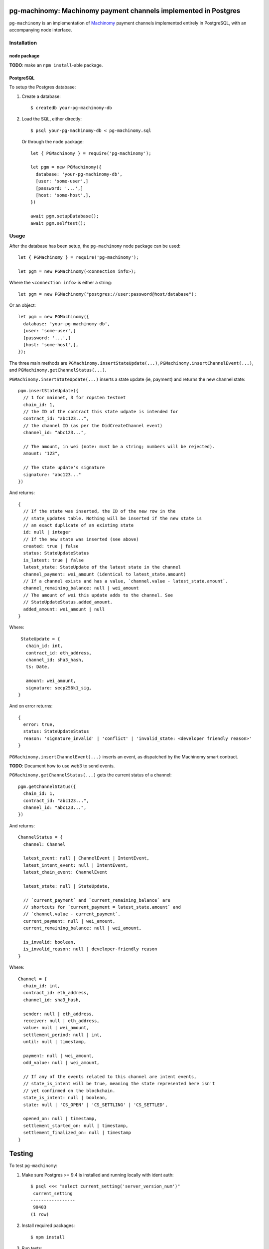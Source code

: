 pg-machinomy: Machinomy payment channels implemented in Postgres
================================================================

``pg-machinomy`` is an implementation of `Machinomy`__ payment channels
implemented entirely in PostgreSQL, with an accompanying node interface.

__ https://github.com/machinomy/machinomy


Installation
------------

node package
............

**TODO**: make an ``npm install``-able package.


PostgreSQL
..........

To setup the Postgres database:

1. Create a database::

    $ createdb your-pg-machinomy-db

2. Load the SQL, either directly::

    $ psql your-pg-machinomy-db < pg-machinomy.sql

   Or through the node package::

    let { PGMachinomy } = require('pg-machinomy');

    let pgm = new PGMachinomy({
      database: 'your-pg-machinomy-db',
      [user: 'some-user',]
      [password: '...',]
      [host: 'some-host',],
    })

    await pgm.setupDatabase();
    await pgm.selftest();

Usage
-----

After the database has been setup, the ``pg-machinomy`` node package can be used::

    let { PGMachinomy } = require('pg-machinomy');

    let pgm = new PGMachinomy(<connection info>);

Where the ``<connection info>`` is either a string::

    let pgm = new PGMachinomy("postgres://user:password@host/database");

Or an object::

    let pgm = new PGMachinomy({
      database: 'your-pg-machinomy-db',
      [user: 'some-user',]
      [password: '...',]
      [host: 'some-host',],
    });



The three main methods are ``PGMachinomy.insertStateUpdate(...)``,
``PGMachinomy.insertChannelEvent(...)``, and
``PGMachinomy.getChannelStatus(...)``.

``PGMachinomy.insertStateUpdate(...)`` inserts a state update (ie, payment)
and returns the new channel state::

    pgm.insertStateUpdate({
      // 1 for mainnet, 3 for ropsten testnet
      chain_id: 1,
      // the ID of the contract this state udpate is intended for
      contract_id: "abc123...",
      // the channel ID (as per the DidCreateChannel event)
      channel_id: "abc123...",

      // The amount, in wei (note: must be a string; numbers will be rejected).
      amount: "123",

      // The state update's signature
      signature: "abc123..."
    })

And returns::

  {
    // If the state was inserted, the ID of the new row in the
    // state_updates table. Nothing will be inserted if the new state is
    // an exact duplicate of an existing state
    id: null | integer
    // If the new state was inserted (see above)
    created: true | false
    status: StateUpdateStatus
    is_latest: true | false
    latest_state: StateUpdate of the latest state in the channel
    channel_payment: wei_amount (identical to latest_state.amount)
    // If a channel exists and has a value, `channel.value - latest_state.amount`.
    channel_remaining_balance: null | wei_amount
    // The amount of wei this update adds to the channel. See
    // StateUpdateStatus.added_amount.
    added_amount: wei_amount | null
  }

Where::

  StateUpdate = {
    chain_id: int,
    contract_id: eth_address,
    channel_id: sha3_hash,
    ts: Date,

    amount: wei_amount,
    signature: secp256k1_sig,
 }

And on error returns::

  {
    error: true,
    status: StateUpdateStatus
    reason: 'signature_invalid' | 'conflict' | 'invalid_state: <developer friendly reason>'
  }



``PGMachinomy.insertChannelEvent(...)`` inserts an event, as dispatched by the
Machinomy smart contract.

**TODO**: Document how to use web3 to send events.

``PGMachinomy.getChannelStatus(...)`` gets the current status of a channel::

    pgm.getChannelStatus({
      chain_id: 1,
      contract_id: "abc123...",
      channel_id: "abc123...",
    })

And returns::

  ChannelStatus = {
    channel: Channel

    latest_event: null | ChannelEvent | IntentEvent,
    latest_intent_event: null | IntentEvent,
    latest_chain_event: ChannelEvent

    latest_state: null | StateUpdate,

    // `current_payment` and `current_remaining_balance` are
    // shortcuts for `current_payment = latest_state.amount` and
    // `channel.value - current_payment`.
    current_payment: null | wei_amount,
    current_remaining_balance: null | wei_amount,

    is_invalid: boolean,
    is_invalid_reason: null | developer-friendly reason
  }

Where::

  Channel = {
    chain_id: int,
    contract_id: eth_address,
    channel_id: sha3_hash,

    sender: null | eth_address,
    receiver: null | eth_address,
    value: null | wei_amount,
    settlement_period: null | int,
    until: null | timestamp,

    payment: null | wei_amount,
    odd_value: null | wei_amount,

    // If any of the events related to this channel are intent events,
    // state_is_intent will be true, meaning the state represented here isn't
    // yet confirmed on the blockchain.
    state_is_intent: null | boolean,
    state: null | 'CS_OPEN' | 'CS_SETTLING' | 'CS_SETTLED',

    opened_on: null | timestamp,
    settlement_started_on: null | timestamp,
    settlement_finalized_on: null | timestamp
  }


Testing
=======

To test ``pg-machinomy``:

1. Make sure Postgres >= 9.4 is installed and running locally with ident auth::

    $ psql <<< "select current_setting('server_version_num')"
     current_setting 
    -----------------
     90403
    (1 row)


2. Install required packages::

    $ npm install


3. Run tests::

    $ npm test


Benchmarking
============

Benchmark with::

    $ ./benchmark

And be sure to see the note at the top of the ``benchmark`` script to
understand the meaning of the numbers.
